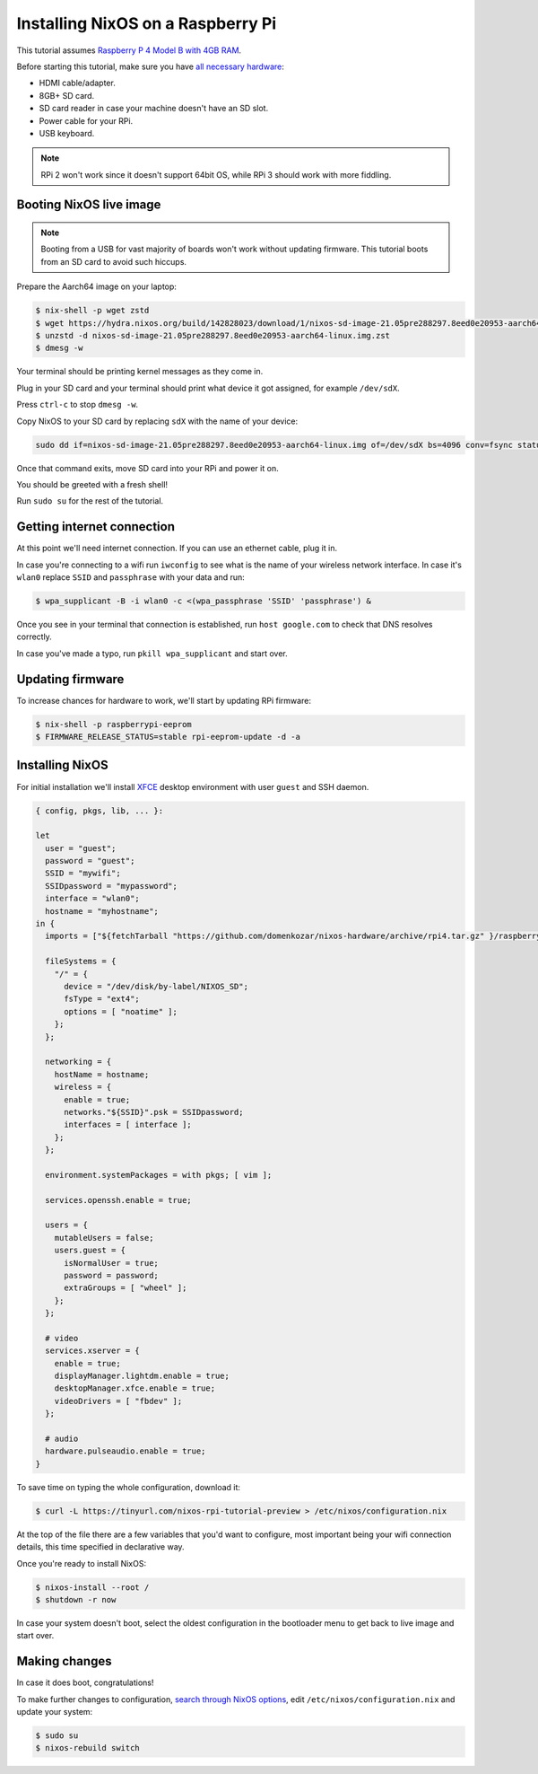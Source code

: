 Installing NixOS on a Raspberry Pi
==================================

This tutorial assumes `Raspberry P 4 Model B with 4GB RAM <https://www.raspberrypi.org/products/raspberry-pi-4-model-b/>`_.

Before starting this tutorial, make sure you have 
`all necessary hardware <https://projects.raspberrypi.org/en/projects/raspberry-pi-setting-up/1>`_:

- HDMI cable/adapter.
- 8GB+ SD card.
- SD card reader in case your machine doesn't have an SD slot.
- Power cable for your RPi.
- USB keyboard.

.. note:: 

  RPi 2 won't work since it doesn't support 64bit OS, while RPi 3 should work with more fiddling.


Booting NixOS live image
------------------------

.. note:: Booting from a USB for vast majority of boards won't work without updating firmware. This tutorial boots from an SD card to avoid such hiccups.

Prepare the Aarch64 image on your laptop:

.. code:: shell-session

  $ nix-shell -p wget zstd
  $ wget https://hydra.nixos.org/build/142828023/download/1/nixos-sd-image-21.05pre288297.8eed0e20953-aarch64-linux.img.zst
  $ unzstd -d nixos-sd-image-21.05pre288297.8eed0e20953-aarch64-linux.img.zst
  $ dmesg -w

Your terminal should be printing kernel messages as they come in.

Plug in your SD card and your terminal should print what device it got assigned, for example ``/dev/sdX``.

Press ``ctrl-c`` to stop ``dmesg -w``.

Copy NixOS to your SD card by replacing ``sdX`` with the name of your device:

.. code:: shell-session 

  sudo dd if=nixos-sd-image-21.05pre288297.8eed0e20953-aarch64-linux.img of=/dev/sdX bs=4096 conv=fsync status=progress

Once that command exits, move SD card into your RPi and power it on.

You should be greeted with a fresh shell!

Run ``sudo su`` for the rest of the tutorial.


Getting internet connection
---------------------------

At this point we'll need internet connection. If you can use an ethernet cable, plug it in.

In case you're connecting to a wifi run ``iwconfig`` to see what is the name of your wireless
network interface. In case it's ``wlan0`` replace ``SSID`` and ``passphrase`` with your data and run:

.. code:: shell-session 

  $ wpa_supplicant -B -i wlan0 -c <(wpa_passphrase 'SSID' 'passphrase') &


Once you see in your terminal that connection is established, run ``host google.com`` to 
check that DNS resolves correctly.

In case you've made a typo, run ``pkill wpa_supplicant`` and start over.


Updating firmware
-----------------

To increase chances for hardware to work, we'll start by updating RPi firmware:

.. code:: shell-session

  $ nix-shell -p raspberrypi-eeprom
  $ FIRMWARE_RELEASE_STATUS=stable rpi-eeprom-update -d -a

  
Installing NixOS 
----------------

For initial installation we'll install `XFCE <https://www.xfce.org/>`_ desktop environment
with user ``guest`` and SSH daemon.

.. code:: nix 

  { config, pkgs, lib, ... }:

  let
    user = "guest";
    password = "guest";
    SSID = "mywifi";
    SSIDpassword = "mypassword";
    interface = "wlan0";
    hostname = "myhostname";
  in {
    imports = ["${fetchTarball "https://github.com/domenkozar/nixos-hardware/archive/rpi4.tar.gz" }/raspberry-pi/4"];

    fileSystems = {
      "/" = {
        device = "/dev/disk/by-label/NIXOS_SD";
        fsType = "ext4";
        options = [ "noatime" ];
      };
    };

    networking = {
      hostName = hostname;
      wireless = {
        enable = true;
        networks."${SSID}".psk = SSIDpassword;
        interfaces = [ interface ];
      };
    };

    environment.systemPackages = with pkgs; [ vim ];

    services.openssh.enable = true;

    users = {
      mutableUsers = false;
      users.guest = {
        isNormalUser = true;
        password = password;
        extraGroups = [ "wheel" ];
      };
    };

    # video
    services.xserver = {
      enable = true;
      displayManager.lightdm.enable = true;
      desktopManager.xfce.enable = true;
      videoDrivers = [ "fbdev" ];
    };

    # audio
    hardware.pulseaudio.enable = true;
  }

To save time on typing the whole configuration, download it:

.. code:: shell-session

  $ curl -L https://tinyurl.com/nixos-rpi-tutorial-preview > /etc/nixos/configuration.nix 

At the top of the file there are a few variables that you'd want to configure,
most important being your wifi connection details, this time specified in declarative way.

Once you're ready to install NixOS:

.. code:: shell-session

  $ nixos-install --root /
  $ shutdown -r now

In case your system doesn't boot, select the oldest configuration in the bootloader menu to get back to live image and start over.


Making changes 
--------------

In case it does boot, congratulations!

To make further changes to configuration, `search through NixOS options <https://search.nixos.org/options>`_,
edit ``/etc/nixos/configuration.nix`` and update your system:

.. code:: shell-session 

  $ sudo su
  $ nixos-rebuild switch
